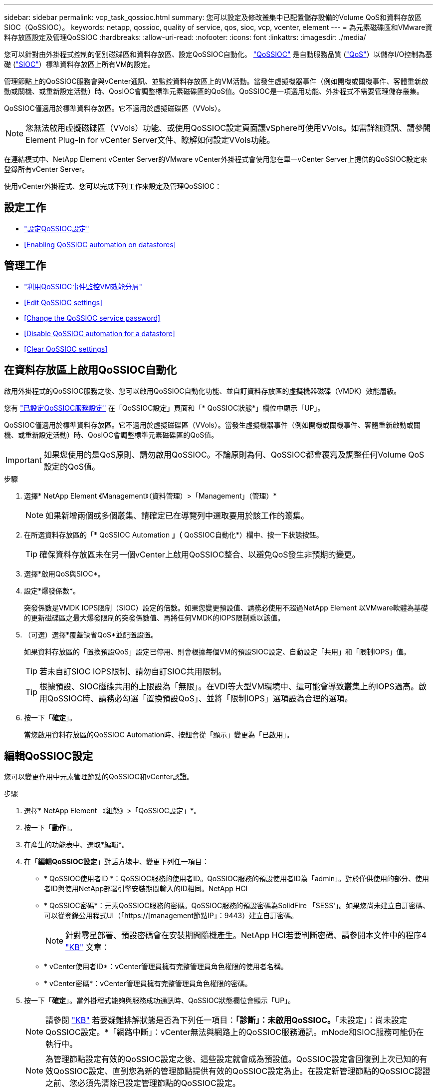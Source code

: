 ---
sidebar: sidebar 
permalink: vcp_task_qossioc.html 
summary: 您可以設定及修改叢集中已配置儲存設備的Volume QoS和資料存放區SIOC（QoSSIOC）。 
keywords: netapp, qossioc, quality of service, qos, sioc, vcp, vcenter, element 
---
= 為元素磁碟區和VMware資料存放區設定及管理QoSSIOC
:hardbreaks:
:allow-uri-read: 
:nofooter: 
:icons: font
:linkattrs: 
:imagesdir: ./media/


[role="lead"]
您可以針對由外掛程式控制的個別磁碟區和資料存放區、設定QoSSIOC自動化。 link:vcp_concept_qossioc.html["QoSSIOC"] 是自動服務品質 (https://docs.netapp.com/us-en/hci/docs/concept_hci_performance.html["QoS"^]）以儲存I/O控制為基礎 (https://docs.vmware.com/en/VMware-vSphere/7.0/com.vmware.vsphere.resmgmt.doc/GUID-7686FEC3-1FAC-4DA7-B698-B808C44E5E96.html["SIOC"^]）標準資料存放區上所有VM的設定。

管理節點上的QoSSIOC服務會與vCenter通訊、並監控資料存放區上的VM活動。當發生虛擬機器事件（例如開機或關機事件、客體重新啟動或關機、或重新設定活動）時、QosIOC會調整標準元素磁碟區的QoS值。QoSSIOC是一項選用功能、外掛程式不需要管理儲存叢集。

QoSSIOC僅適用於標準資料存放區。它不適用於虛擬磁碟區（VVols）。


NOTE: 您無法啟用虛擬磁碟區（VVols）功能、或使用QoSSIOC設定頁面讓vSphere可使用VVols。如需詳細資訊、請參閱Element Plug-In for vCenter Server文件、瞭解如何設定VVols功能。

在連結模式中、NetApp Element vCenter Server的VMware vCenter外掛程式會使用您在單一vCenter Server上提供的QoSSIOC設定來登錄所有vCenter Server。

使用vCenter外掛程式、您可以完成下列工作來設定及管理QoSSIOC：



== 設定工作

* link:vcp_task_getstarted.html#configure-qossioc-settings-using-the-plug-in["設定QoSSIOC設定"]
* <<Enabling QoSSIOC automation on datastores>>




== 管理工作

* link:vcp_task_reports_qossioc.html["利用QoSSIOC事件監控VM效能分層"^]
* <<Edit QoSSIOC settings>>
* <<Change the QoSSIOC service password>>
* <<Disable QoSSIOC automation for a datastore>>
* <<Clear QoSSIOC settings>>




== 在資料存放區上啟用QoSSIOC自動化

啟用外掛程式的QoSSIOC服務之後、您可以啟用QoSSIOC自動化功能、並自訂資料存放區的虛擬機器磁碟（VMDK）效能層級。

您有 link:vcp_task_getstarted.html#configure-qossioc-settings-using-the-plug-in["已設定QoSSIOC服務設定"] 在「QoSSIOC設定」頁面和「* QoSSIOC狀態*」欄位中顯示「UP」。

QoSSIOC僅適用於標準資料存放區。它不適用於虛擬磁碟區（VVols）。當發生虛擬機器事件（例如開機或關機事件、客體重新啟動或關機、或重新設定活動）時、QosIOC會調整標準元素磁碟區的QoS值。


IMPORTANT: 如果您使用的是QoS原則、請勿啟用QoSSIOC。不論原則為何、QoSSIOC都會覆寫及調整任何Volume QoS設定的QoS值。

.步驟
. 選擇* NetApp Element 《Management》（資料管理）>「Management」（管理）*
+

NOTE: 如果新增兩個或多個叢集、請確定已在導覽列中選取要用於該工作的叢集。

. 在所選資料存放區的「* QoSSIOC Automation *」（* QoSSIOC自動化*）欄中、按一下狀態按鈕。
+

TIP: 確保資料存放區未在另一個vCenter上啟用QoSSIOC整合、以避免QoS發生非預期的變更。

. 選擇*啟用QoS與SIOC*。
. 設定*爆發係數*。
+
突發係數是VMDK IOPS限制（SIOC）設定的倍數。如果您變更預設值、請務必使用不超過NetApp Element 以VMware軟體為基礎的更新磁碟區之最大爆發限制的突發係數值、再將任何VMDK的IOPS限制乘以該值。

. （可選）選擇*覆蓋缺省QoS*並配置設置。
+
如果資料存放區的「置換預設QoS」設定已停用、則會根據每個VM的預設SIOC設定、自動設定「共用」和「限制IOPS」值。

+

TIP: 若未自訂SIOC IOPS限制、請勿自訂SIOC共用限制。

+

TIP: 根據預設、SIOC磁碟共用的上限設為「無限」。在VDI等大型VM環境中、這可能會導致叢集上的IOPS過高。啟用QoSSIOC時、請務必勾選「置換預設QoS」、並將「限制IOPS」選項設為合理的選項。

. 按一下「*確定*」。
+
當您啟用資料存放區的QoSSIOC Automation時、按鈕會從「顯示」變更為「已啟用」。





== 編輯QoSSIOC設定

您可以變更作用中元素管理節點的QoSSIOC和vCenter認證。

.步驟
. 選擇* NetApp Element 《組態》>「QoSSIOC設定」*。
. 按一下「*動作*」。
. 在產生的功能表中、選取*編輯*。
. 在「*編輯QoSSIOC設定*」對話方塊中、變更下列任一項目：
+
** * QoSSIOC使用者ID *：QoSSIOC服務的使用者ID。QoSSIOC服務的預設使用者ID為「admin」。對於僅供使用的部分、使用者ID與使用NetApp部署引擎安裝期間輸入的ID相同。NetApp HCI
** * QoSSIOC密碼*：元素QoSSIOC服務的密碼。QoSSIOC服務的預設密碼為SolidFire 「SESS'」。如果您尚未建立自訂密碼、可以從登錄公用程式UI（「https://[management節點IP」：9443）建立自訂密碼。
+

NOTE: 針對零星部署、預設密碼會在安裝期間隨機產生。NetApp HCI若要判斷密碼、請參閱本文件中的程序4 https://kb.netapp.com/Advice_and_Troubleshooting/Data_Storage_Software/Element_Plug-in_for_vCenter_server/mNode_Status_shows_as_%27Network_Down%27_or_%27Down%27_in_the_mNode_Settings_tab_of_the_Element_Plugin_for_vCenter_(VCP)["KB"^] 文章：

** * vCenter使用者ID*：vCenter管理員擁有完整管理員角色權限的使用者名稱。
** * vCenter密碼*：vCenter管理員擁有完整管理員角色權限的密碼。


. 按一下「*確定*」。當外掛程式能夠與服務成功通訊時、QoSSIOC狀態欄位會顯示「UP」。
+

NOTE: 請參閱 https://kb.netapp.com/Advice_and_Troubleshooting/Data_Storage_Software/Element_Plug-in_for_vCenter_server/mNode_Status_shows_as_%27Network_Down%27_or_%27Down%27_in_the_mNode_Settings_tab_of_the_Element_Plugin_for_vCenter_(VCP)["KB"^] 若要疑難排解狀態是否為下列任一項目：*「診斷」：未啟用QoSSIOC。*「未設定」：尚未設定QoSSIOC設定。*「網路中斷」：vCenter無法與網路上的QoSSIOC服務通訊。mNode和SIOC服務可能仍在執行中。

+

NOTE: 為管理節點設定有效的QoSSIOC設定之後、這些設定就會成為預設值。QoSSIOC設定會回復到上次已知的有效QoSSIOC設定、直到您為新的管理節點提供有效的QoSSIOC設定為止。在設定新管理節點的QoSSIOC認證之前、您必須先清除已設定管理節點的QoSSIOC設定。





== 變更QoSSIOC服務密碼

您可以使用登錄公用程式UI、在管理節點上變更QoSSIOC服務的密碼。

.您需要的是 #8217 ；需要的是什麼
* 您的管理節點已開啟電源。


此程序僅說明如何變更QoSSIOC密碼。如果您想要變更QoSSIOC使用者名稱、可以從變更 <<Edit QoSSIOC settings,QoSSIOC設定>> 《不適用的組態》擴充點頁NetApp Element 面。

.步驟
. 選擇* NetApp Element 《組態》>「QoSSIOC設定」*。
. 按一下「*動作*」。
. 在產生的功能表中、選取*清除*。
. 確認行動。
+
流程完成後、「* QoSSIOC Status *（* QoSSIOC狀態*）」欄位會顯示「Not Configured（未設定）」。

. 在瀏覽器中輸入管理節點的IP位址、包括登錄所需的TCP連接埠：「https://[management節點IP」：9443。
+
登錄公用程式UI會顯示外掛程式的*管理QoSSIOC服務認證*頁面。

+
image::vcp_registration_ui_qossioc.png[VCP登錄公用程式功能表]

. 輸入下列資訊：
+
.. *舊密碼*：QoSSIOC服務的目前密碼。如果您尚未設定密碼、請輸入預設密碼SolidFire 「/sf2」。
+

NOTE: 針對零星部署、預設密碼會在安裝期間隨機產生。NetApp HCI若要判斷密碼、請參閱本文件中的程序4 https://kb.netapp.com/Advice_and_Troubleshooting/Data_Storage_Software/Element_Plug-in_for_vCenter_server/mNode_Status_shows_as_%27Network_Down%27_or_%27Down%27_in_the_mNode_Settings_tab_of_the_Element_Plugin_for_vCenter_(VCP)["KB"^] 文章：

.. *新密碼*：QoSSIOC服務的新密碼。
.. *確認密碼*：再次輸入新密碼。


. 按一下*提交變更*。
+

NOTE: 在您提交變更後、QoSSIOC服務會自動重新啟動。

. 在vSphere Web Client中、選取* NetApp Element 「*效能不均組態」>「QoSSIOC設定*」。
. 按一下「*動作*」。
. 在產生的功能表中、選取*設定*。
. 在「*設定QoSSIOC設定*」對話方塊中、於「* QoSSIOC密碼*」欄位中輸入新密碼。
. 按一下「*確定*」。
+
當外掛程式能夠與服務成功通訊時、「* QoSSIOC狀態*」欄位會顯示「UP」。





== 停用資料存放區的QoSSIOC自動化

您可以停用資料存放區的QoSSIOC整合。

.步驟
. 選擇* NetApp Element 《Management》（資料管理）>「Management」（管理）*
+

NOTE: 如果新增兩個或多個叢集、請確定已在導覽列中選取要用於該工作的叢集。

. 按一下所選資料存放區* QoSSIOC Automation *（* QoSSIOC自動化*）欄中的按鈕。
. 清除*啟用QoS與SIOC*核取方塊、即可停用整合。
+
清除「啟用QoS與SIOC」核取方塊、會自動停用「置換預設QoS」選項。

. 按一下「*確定*」。




== 清除QoSSIOC設定

您可以清除元素儲存管理節點（mNode）的QoSSIOC組態詳細資料。在設定新管理節點的認證或變更QoSSIOC服務密碼之前、您必須先清除已設定管理節點的設定。清除QoSSIOC設定會從vCenter、叢集和資料存放區移除作用中的QoSSIOC。

.步驟
. 選擇* NetApp Element 《組態》>「QoSSIOC設定」*。
. 按一下「*動作*」。
. 在產生的功能表中、選取*清除*。
. 確認行動。
+
流程完成後、「* QoSSIOC Status *（* QoSSIOC狀態*）」欄位會顯示「Not Configured（未設定）」。



[discrete]
== 如需詳細資訊、請參閱

* https://docs.netapp.com/us-en/hci/index.html["資訊文件NetApp HCI"^]
* https://www.netapp.com/data-storage/solidfire/documentation["「元件與元素資源」頁面SolidFire"^]

